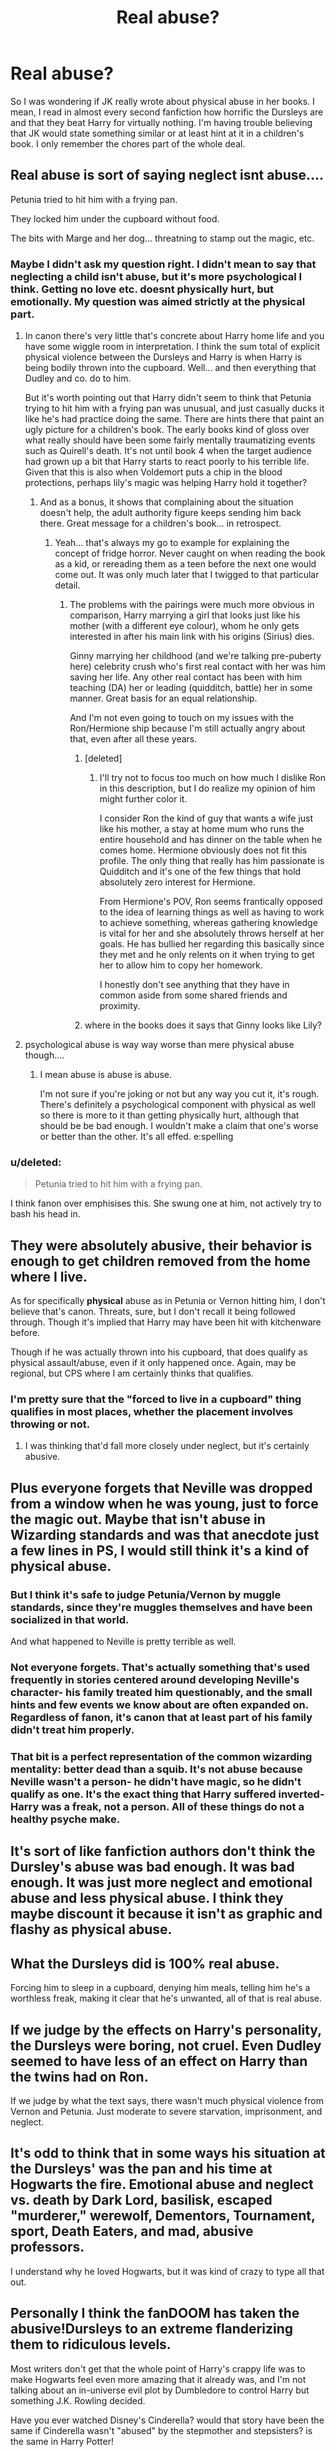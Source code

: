 #+TITLE: Real abuse?

* Real abuse?
:PROPERTIES:
:Author: gogo199432
:Score: 4
:DateUnix: 1433939093.0
:DateShort: 2015-Jun-10
:FlairText: Discussion
:END:
So I was wondering if JK really wrote about physical abuse in her books. I mean, I read in almost every second fanfiction how horrific the Dursleys are and that they beat Harry for virtually nothing. I'm having trouble believing that JK would state something similar or at least hint at it in a children's book. I only remember the chores part of the whole deal.


** Real abuse is sort of saying neglect isnt abuse....

Petunia tried to hit him with a frying pan.

They locked him under the cupboard without food.

The bits with Marge and her dog... threatning to stamp out the magic, etc.
:PROPERTIES:
:Score: 25
:DateUnix: 1433939260.0
:DateShort: 2015-Jun-10
:END:

*** Maybe I didn't ask my question right. I didn't mean to say that neglecting a child isn't abuse, but it's more psychological I think. Getting no love etc. doesnt physically hurt, but emotionally. My question was aimed strictly at the physical part.
:PROPERTIES:
:Author: gogo199432
:Score: 7
:DateUnix: 1433943376.0
:DateShort: 2015-Jun-10
:END:

**** In canon there's very little that's concrete about Harry home life and you have some wiggle room in interpretation. I think the sum total of explicit physical violence between the Dursleys and Harry is when Harry is being bodily thrown into the cupboard. Well... and then everything that Dudley and co. do to him.

But it's worth pointing out that Harry didn't seem to think that Petunia trying to hit him with a frying pan was unusual, and just casually ducks it like he's had practice doing the same. There are hints there that paint an ugly picture for a children's book. The early books kind of gloss over what really should have been some fairly mentally traumatizing events such as Quirell's death. It's not until book 4 when the target audience had grown up a bit that Harry starts to react poorly to his terrible life. Given that this is also when Voldemort puts a chip in the blood protections, perhaps lily's magic was helping Harry hold it together?
:PROPERTIES:
:Author: Ruljinn
:Score: 12
:DateUnix: 1433944876.0
:DateShort: 2015-Jun-10
:END:

***** And as a bonus, it shows that complaining about the situation doesn't help, the adult authority figure keeps sending him back there. Great message for a children's book... in retrospect.
:PROPERTIES:
:Author: Riversz
:Score: 4
:DateUnix: 1433962369.0
:DateShort: 2015-Jun-10
:END:

****** Yeah... that's always my go to example for explaining the concept of fridge horror. Never caught on when reading the book as a kid, or rereading them as a teen before the next one would come out. It was only much later that I twigged to that particular detail.
:PROPERTIES:
:Author: Ruljinn
:Score: 2
:DateUnix: 1433962501.0
:DateShort: 2015-Jun-10
:END:

******* The problems with the pairings were much more obvious in comparison, Harry marrying a girl that looks just like his mother (with a different eye colour), whom he only gets interested in after his main link with his origins (Sirius) dies.

Ginny marrying her childhood (and we're talking pre-puberty here) celebrity crush who's first real contact with her was him saving her life. Any other real contact has been with him teaching (DA) her or leading (quidditch, battle) her in some manner. Great basis for an equal relationship.

And I'm not even going to touch on my issues with the Ron/Hermione ship because I'm still actually angry about that, even after all these years.
:PROPERTIES:
:Author: Riversz
:Score: 7
:DateUnix: 1433966878.0
:DateShort: 2015-Jun-11
:END:

******** [deleted]
:PROPERTIES:
:Score: 4
:DateUnix: 1433983490.0
:DateShort: 2015-Jun-11
:END:

********* I'll try not to focus too much on how much I dislike Ron in this description, but I do realize my opinion of him might further color it.

I consider Ron the kind of guy that wants a wife just like his mother, a stay at home mum who runs the entire household and has dinner on the table when he comes home. Hermione obviously does not fit this profile. The only thing that really has him passionate is Quidditch and it's one of the few things that hold absolutely zero interest for Hermione.

From Hermione's POV, Ron seems frantically opposed to the idea of learning things as well as having to work to achieve something, whereas gathering knowledge is vital for her and she absolutely throws herself at her goals. He has bullied her regarding this basically since they met and he only relents on it when trying to get her to allow him to copy her homework.

I honestly don't see anything that they have in common aside from some shared friends and proximity.
:PROPERTIES:
:Author: Riversz
:Score: 4
:DateUnix: 1434043463.0
:DateShort: 2015-Jun-11
:END:


******** where in the books does it says that Ginny looks like Lily?
:PROPERTIES:
:Author: Notosk
:Score: 0
:DateUnix: 1434065669.0
:DateShort: 2015-Jun-12
:END:


**** psychological abuse is way way worse than mere physical abuse though....
:PROPERTIES:
:Author: Frix
:Score: 0
:DateUnix: 1433958228.0
:DateShort: 2015-Jun-10
:END:

***** I mean abuse is abuse is abuse.

I'm not sure if you're joking or not but any way you cut it, it's rough. There's definitely a psychological component with physical as well so there is more to it than getting physically hurt, although that should be be bad enough. I wouldn't make a claim that one's worse or better than the other. It's all effed. e:spelling
:PROPERTIES:
:Score: 7
:DateUnix: 1433961602.0
:DateShort: 2015-Jun-10
:END:


*** u/deleted:
#+begin_quote
  Petunia tried to hit him with a frying pan.
#+end_quote

I think fanon over emphisises this. She swung one at him, not actively try to bash his head in.
:PROPERTIES:
:Score: 3
:DateUnix: 1433953392.0
:DateShort: 2015-Jun-10
:END:


** They were absolutely abusive, their behavior is enough to get children removed from the home where I live.

As for specifically *physical* abuse as in Petunia or Vernon hitting him, I don't believe that's canon. Threats, sure, but I don't recall it being followed through. Though it's implied that Harry may have been hit with kitchenware before.

Though if he was actually thrown into his cupboard, that does qualify as physical assault/abuse, even if it only happened once. Again, may be regional, but CPS where I am certainly thinks that qualifies.
:PROPERTIES:
:Author: girlikecupcake
:Score: 6
:DateUnix: 1433948053.0
:DateShort: 2015-Jun-10
:END:

*** I'm pretty sure that the "forced to live in a cupboard" thing qualifies in most places, whether the placement involves throwing or not.
:PROPERTIES:
:Author: Ruljinn
:Score: 4
:DateUnix: 1433950647.0
:DateShort: 2015-Jun-10
:END:

**** I was thinking that'd fall more closely under neglect, but it's certainly abusive.
:PROPERTIES:
:Author: girlikecupcake
:Score: 3
:DateUnix: 1433958590.0
:DateShort: 2015-Jun-10
:END:


** Plus everyone forgets that Neville was dropped from a window when he was young, just to force the magic out. Maybe that isn't abuse in Wizarding standards and was that anecdote just a few lines in PS, I would still think it's a kind of physical abuse.
:PROPERTIES:
:Author: the_long_way_round25
:Score: 5
:DateUnix: 1433950589.0
:DateShort: 2015-Jun-10
:END:

*** But I think it's safe to judge Petunia/Vernon by muggle standards, since they're muggles themselves and have been socialized in that world.

And what happened to Neville is pretty terrible as well.
:PROPERTIES:
:Author: OwlPostAgain
:Score: 5
:DateUnix: 1433954616.0
:DateShort: 2015-Jun-10
:END:


*** Not everyone forgets. That's actually something that's used frequently in stories centered around developing Neville's character- his family treated him questionably, and the small hints and few events we know about are often expanded on. Regardless of fanon, it's canon that at least part of his family didn't treat him properly.
:PROPERTIES:
:Author: girlikecupcake
:Score: 4
:DateUnix: 1433968646.0
:DateShort: 2015-Jun-11
:END:


*** That bit is a perfect representation of the common wizarding mentality: better dead than a squib. It's not abuse because Neville wasn't a person- he didn't have magic, so he didn't qualify as one. It's the exact thing that Harry suffered inverted- Harry was a freak, not a person. All of these things do not a healthy psyche make.
:PROPERTIES:
:Author: bloopenstein
:Score: 3
:DateUnix: 1433980466.0
:DateShort: 2015-Jun-11
:END:


** It's sort of like fanfiction authors don't think the Dursley's abuse was bad enough. It was bad enough. It was just more neglect and emotional abuse and less physical abuse. I think they maybe discount it because it isn't as graphic and flashy as physical abuse.
:PROPERTIES:
:Author: boomberrybella
:Score: 7
:DateUnix: 1433961855.0
:DateShort: 2015-Jun-10
:END:


** What the Dursleys did is 100% real abuse.

Forcing him to sleep in a cupboard, denying him meals, telling him he's a worthless freak, making it clear that he's unwanted, all of that is real abuse.
:PROPERTIES:
:Author: OwlPostAgain
:Score: 17
:DateUnix: 1433944119.0
:DateShort: 2015-Jun-10
:END:


** If we judge by the effects on Harry's personality, the Dursleys were boring, not cruel. Even Dudley seemed to have less of an effect on Harry than the twins had on Ron.

If we judge by what the text says, there wasn't much physical violence from Vernon and Petunia. Just moderate to severe starvation, imprisonment, and neglect.
:PROPERTIES:
:Score: 6
:DateUnix: 1433958123.0
:DateShort: 2015-Jun-10
:END:


** It's odd to think that in some ways his situation at the Dursleys' was the pan and his time at Hogwarts the fire. Emotional abuse and neglect vs. death by Dark Lord, basilisk, escaped "murderer," werewolf, Dementors, Tournament, sport, Death Eaters, and mad, abusive professors.

I understand why he loved Hogwarts, but it was kind of crazy to type all that out.
:PROPERTIES:
:Author: boomberrybella
:Score: 3
:DateUnix: 1433985566.0
:DateShort: 2015-Jun-11
:END:


** Personally I think the fanDOOM has taken the abusive!Dursleys to an extreme flanderizing them to ridiculous levels.

Most writers don't get that the whole point of Harry's crappy life was to make Hogwarts feel even more amazing that it already was, and I'm not talking about an in-universe evil plot by Dumbledore to control Harry but something J.K. Rowling decided.

Have you ever watched Disney's Cinderella? would that story have been the same if Cinderella wasn't "abused" by the stepmother and stepsisters? is the same in Harry Potter!

a lot of people talk about that one time petunia swung a frying pan towards Harry's head. its called slapstick

What about the starving to death for days and days?!

I'll just leave this quote here from Philosopher's Stone

#+begin_quote
  The Dursleys had never exactly starved Harry, but he'd never been allowed to eat as much as he liked. Dudley had always taken anything that Harry really wanted, even if It made him sick. Harry piled his plate with a bit of everything except the peppermints and began to eat. It was all delicious. Page 98
#+end_quote

We also need to consider that Harry, for all that is worth doesn't act like an abused traumatized child.
:PROPERTIES:
:Author: Notosk
:Score: 2
:DateUnix: 1434066817.0
:DateShort: 2015-Jun-12
:END:


** JK definitely wrote about abuse in the series. Abuse has many forms, from neglect, manipulation, physical and verbal. The problem is that the magical world is set in the Victorian era. For that era the abuse everyone goes through is acceptable socially. Neville is abused by his family. What kind of family throws their kid out the window? Snape was abused as a kid. Snape verbally abuses children in his class. Sirius was abused as a child, his family thre dark curses at him so he ran away to the potters. Remus was abused by the magical world for being a victim. And we all know Harry's abuse. While JK doesn't blatantly outline the abuse in her books. You can see its there. Abuse is present in her books by modern day western standards.
:PROPERTIES:
:Author: Theowalcottisthebest
:Score: 1
:DateUnix: 1434210320.0
:DateShort: 2015-Jun-13
:END:


** They were abusive, but most fics overdo it a bit.

This link might be helpful; [[http://members.madasafish.com/%7Ecj_whitehound/Fanfic/fanonvscanon.htm#abusive_Dursleys][http://members.madasafish.com/~cj_whitehound/Fanfic/fanonvscanon.htm#abusive_Dursleys]]

The author downplays some incidents, but it also lists all relevant scenes in the books.
:PROPERTIES:
:Author: jazzjazzmine
:Score: 1
:DateUnix: 1433940766.0
:DateShort: 2015-Jun-10
:END:

*** u/OutOfNiceUsernames:
#+begin_quote
  It's quite possible that Vernon gives Harry the occasional clout but it's Marge who believes in beating little boys - which suggests that that's what her and Vernon's parents believed, and that Vernon himself is an abuse survivor with no proper rôle model for being a good father/uncle.
#+end_quote

I like this thought.
:PROPERTIES:
:Author: OutOfNiceUsernames
:Score: 7
:DateUnix: 1433945023.0
:DateShort: 2015-Jun-10
:END:

**** yet he actively and obnoxiously dotes on his own son and gives every appearance of being an involved and supportive father.
:PROPERTIES:
:Author: zojgruhl
:Score: 2
:DateUnix: 1433960411.0
:DateShort: 2015-Jun-10
:END:

***** Overindulging a child isn't the best way of upbringing either.

One could further develop the quoted line of reasoning by saying that Vernon was trying two opposite, yet equally skewed, parental role models. One where he always resorted to punishing the child even if that would be the “unfair” thing to do, and one when, no matter what, he always indulged the child's whims and caprices because he didn't want it to go through the same harsh childhood that he himself did.
:PROPERTIES:
:Author: OutOfNiceUsernames
:Score: 5
:DateUnix: 1433961915.0
:DateShort: 2015-Jun-10
:END:


*** u/denarii:
#+begin_quote
  This link might be helpful; [[http://members.madasafish.com/%7Ecj_whitehound/Fanfic/fanonvscanon.htm#abusive_Dursleys][http://members.madasafish.com/~cj_whitehound/Fanfic/fanonvscanon.htm#abusive_Dursleys]]
#+end_quote

That was absolutely terrible.

#+begin_quote
  A former social-worker has suggested that Harry's stoicism when Umbridge uses the Blood-Quill on him and his reluctance to tell his friends about it is a sign that he's used to being severely physically abused, but I don't find this convincing
#+end_quote

Yes. A person who has experience working with abused children certainly doesn't know what they're talking about. I know better!

#+begin_quote
  when set against the evidence that Vernon has never done to Harry anything which Vernon would classify as a beating, and ten-year-old Harry's complete unconcern about treading on Vernon's face or instructing him to make Dudley get the post.
#+end_quote

This has nothing to do with the fact that Philosopher's Stone was written for young children and explicit abuse would have been inappropriate. Nope.

#+begin_quote
  I've always had quite a high pain-threshhold and an ability to brush off mild to moderate pain and just keep going which I attribute in part to the fact that I wasn't hit as a child, with the result that pain has no negative emotional associations for me, other than being painful. I find being hit by somebody during an altercation no different, emotionally, from stubbing my toe.
#+end_quote

"I, an adult, have a high threshold for pain and am not affected by it emotionally, therefore that should be our standard for what is abusive treatment of a child."

#+begin_quote
  And if you're under stress and you tell someone who can't do anything practical to help but who instead gets terribly upset about it and starts going "Oh you poor thing", it just adds another burden on top of the original problem, because then you feel responsible for having upset them, and they just get under your feet.
#+end_quote

Wat.

#+begin_quote
  The Dursleys make Harry sleep in the understair cupboard but it's big enough to hold Harry, Vernon and a bed at the same time without apparent difficulty. We know that an actual off-the-floor bed is meant, not just a matress or bedroll on the floor, because Harry loses his socks under it and when he finds them there's a spider on one of them, which would be most unlikely if the sock had been pressed flat against the floor. So it's a proper bed, and even if it's a small child's bed it'll be at least 55" by 27" and if a camp bed, 6ft by 2ft, plus space to crane over and rummage underneath it.
#+end_quote

Now you're just making terrible fucking excuses for neglect. There is no way that Harry, Vernon "Fatass" Dursley and a bed that size fit in a /cupboard under the stairs/. And even if it were, it's still /fucking neglect/. It's still a cramped, dark hole they stick Harry in because, as they constantly remind him, he's not good enough for a proper room.

#+begin_quote
  It sounds as if it probably resembles the understair cupboard... blah blah more personal anecdotes excusing an unacceptable situation.

  Lots more creative interpretation of canon to excuse the Dursleys' behavior
#+end_quote

The abuse apologia I hear from some elements of the fandom /pisses me off/.
:PROPERTIES:
:Author: denarii
:Score: 8
:DateUnix: 1433951685.0
:DateShort: 2015-Jun-10
:END:

**** u/OutOfNiceUsernames:
#+begin_quote
  "I, an adult, have a high threshold for pain and am not affected by it emotionally, therefore that should be our standard for what is abusive treatment of a child."
#+end_quote

I don't think that's what they were trying to say. They are providing their counter-argument against the ex-social-worker's opinion, the whole paragraph should be regarded as a monolith block of argument.

#+begin_quote
  Harry's stoicism to Blood-Quill is not a sign that he's used to being severely physically abused because if he /were/ abused, he wouldn't be able to demonstrate such stoicism in the first place --- the traumatic emotional pain combined with the basic physical one would've been too much to bear.
#+end_quote
:PROPERTIES:
:Author: OutOfNiceUsernames
:Score: 0
:DateUnix: 1433962943.0
:DateShort: 2015-Jun-10
:END:

***** u/denarii:
#+begin_quote
  I've always had quite a high pain-threshhold and an ability to brush off mild to moderate pain and just keep going *which I attribute in part to the fact that I wasn't hit as a child*, with the result that pain has no negative emotional associations for me, other than being painful.
#+end_quote

She's contradicting an expert with baseless speculation. "Stoicism while enduring pain is a sign of an abuse-free childhood" does not in any way logically follow from "I have a high tolerance for pain and I wasn't abused."
:PROPERTIES:
:Author: denarii
:Score: 3
:DateUnix: 1433970537.0
:DateShort: 2015-Jun-11
:END:

****** u/OutOfNiceUsernames:
#+begin_quote
  "Stoicism while enduring pain is a sign of an abuse-free childhood" does not in any way logically follow from "I have a high tolerance for pain and I wasn't abused."
#+end_quote

That's another issue entirely. I was only pointing out that this:

#+begin_quote
  "I, an adult, have a high threshold for pain and am not affected by it emotionally, therefore that should be our standard for what is abusive treatment of a child."
#+end_quote

was /not/ what she was saying.
:PROPERTIES:
:Author: OutOfNiceUsernames
:Score: 1
:DateUnix: 1433970976.0
:DateShort: 2015-Jun-11
:END:

******* Maybe I could've worded it better, but it kind of is. She's claiming that her tolerance for pain is a result of not having been abused, and that if a child responds to pain the way she would that's proof that they weren't abused.
:PROPERTIES:
:Author: denarii
:Score: 1
:DateUnix: 1433971712.0
:DateShort: 2015-Jun-11
:END:


*** Thanks for the link, it was interesting read :)
:PROPERTIES:
:Author: gogo199432
:Score: 1
:DateUnix: 1433943406.0
:DateShort: 2015-Jun-10
:END:
